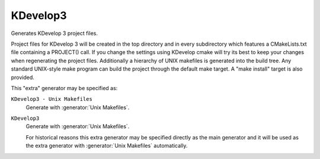 KDevelop3
---------

Generates KDevelop 3 project files.

Project files for KDevelop 3 will be created in the top directory and
in every subdirectory which features a CMakeLists.txt file containing
a PROJECT() call.  If you change the settings using KDevelop cmake
will try its best to keep your changes when regenerating the project
files.  Additionally a hierarchy of UNIX makefiles is generated into
the build tree.  Any standard UNIX-style make program can build the
project through the default make target.  A "make install" target is
also provided.

This "extra" generator may be specified as:

``KDevelop3 - Unix Makefiles``
 Generate with :generator:`Unix Makefiles`.

``KDevelop3``
 Generate with :generator:`Unix Makefiles`.

 For historical reasons this extra generator may be specified
 directly as the main generator and it will be used as the
 extra generator with :generator:`Unix Makefiles` automatically.
